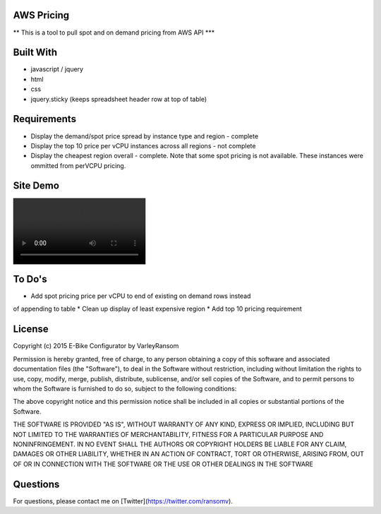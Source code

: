 AWS Pricing 
-------------------

** This is a tool to pull spot and on demand pricing from AWS API ***

Built With
----------

* javascript / jquery
* html
* css
* jquery.sticky (keeps spreadsheet header row at top of table)

Requirements
------------
* Display the demand/spot price spread by instance type and region - complete
* Display the top 10 price per vCPU instances across all regions - not complete
* Display the cheapest region overall - complete.  Note that some spot pricing is not available.  These instances were ommitted from perVCPU pricing.

Site Demo
---------

.. image:: demo.mp4


To Do's
-------
* Add spot pricing price per vCPU to end of existing on demand rows instead
of appending to table
* Clean up display of least expensive region
* Add top 10 pricing requirement

License
-------
Copyright (c) 2015 E-Bike Configurator by VarleyRansom

Permission is hereby granted, free of charge, to any person obtaining a copy
of this software and associated documentation files (the "Software"), to deal
in the Software without restriction, including without limitation the rights
to use, copy, modify, merge, publish, distribute, sublicense, and/or sell
copies of the Software, and to permit persons to whom the Software is
furnished to do so, subject to the following conditions:

The above copyright notice and this permission notice shall be included in
all copies or substantial portions of the Software.

THE SOFTWARE IS PROVIDED "AS IS", WITHOUT WARRANTY OF ANY KIND, EXPRESS OR
IMPLIED, INCLUDING BUT NOT LIMITED TO THE WARRANTIES OF MERCHANTABILITY,
FITNESS FOR A PARTICULAR PURPOSE AND NONINFRINGEMENT.  IN NO EVENT SHALL THE
AUTHORS OR COPYRIGHT HOLDERS BE LIABLE FOR ANY CLAIM, DAMAGES OR OTHER
LIABILITY, WHETHER IN AN ACTION OF CONTRACT, TORT OR OTHERWISE, ARISING FROM,
OUT OF OR IN CONNECTION WITH THE SOFTWARE OR THE USE OR OTHER DEALINGS IN
THE SOFTWARE

Questions
---------
For questions, please contact me on [Twitter](https://twitter.com/ransomv).
